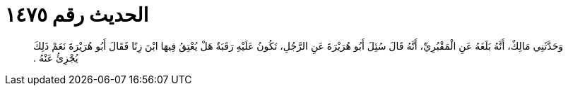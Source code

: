 
= الحديث رقم ١٤٧٥

[quote.hadith]
وَحَدَّثَنِي مَالِكٌ، أَنَّهُ بَلَغَهُ عَنِ الْمَقْبُرِيِّ، أَنَّهُ قَالَ سُئِلَ أَبُو هُرَيْرَةَ عَنِ الرَّجُلِ، تَكُونُ عَلَيْهِ رَقَبَةٌ هَلْ يُعْتِقُ فِيهَا ابْنَ زِنًا فَقَالَ أَبُو هُرَيْرَةَ نَعَمْ ذَلِكَ يُجْزِئُ عَنْهُ ‏.‏